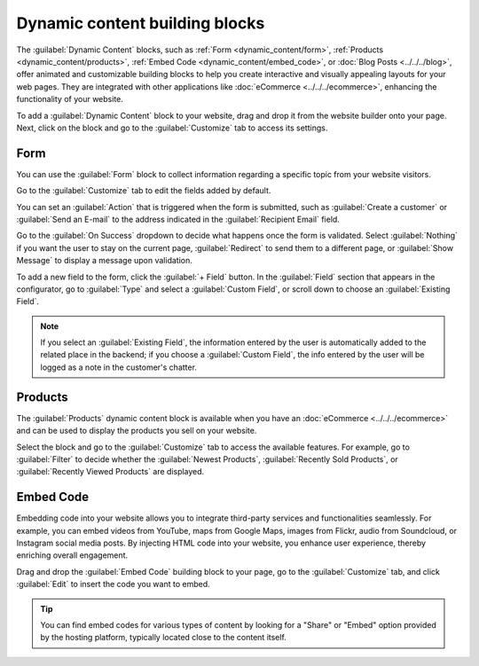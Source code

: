 ===============================
Dynamic content building blocks
===============================

The :guilabel:`Dynamic Content` blocks, such as :ref:`Form <dynamic_content/form>`,
:ref:`Products <dynamic_content/products>`, :ref:`Embed Code <dynamic_content/embed_code>`, or
:doc:`Blog Posts <../../../blog>`, offer animated and customizable building blocks to help you
create interactive and visually appealing layouts for your web pages. They are integrated with other
applications like :doc:`eCommerce <../../../ecommerce>`, enhancing the functionality of your
website.

To add a :guilabel:`Dynamic Content` block to your website, drag and drop it from the website
builder onto your page. Next, click on the block and go to the :guilabel:`Customize` tab to access
its settings.

.. image:: dynamic_content/dynamic_content_blocks.png
   :alt: The dynamic content blocks available in the website builder.

.. seealso::
   :doc:`Building blocks <../building_blocks>`

.. _dynamic_content/form:

Form
====

You can use the :guilabel:`Form` block to collect information regarding a specific topic from your
website visitors.

.. image:: dynamic_content/form_block.png
   :alt: The form block

Go to the :guilabel:`Customize` tab to edit the fields added by default.

.. image:: dynamic_content/customize_form_block.png
   :alt: Edit the form block from the customize tab.

You can set an :guilabel:`Action` that is triggered when the form is submitted, such as
:guilabel:`Create a customer` or :guilabel:`Send an E-mail` to the address indicated in the
:guilabel:`Recipient Email` field.

Go to the :guilabel:`On Success` dropdown to decide what happens once the form is validated. Select
:guilabel:`Nothing` if you want the user to stay on the current page, :guilabel:`Redirect` to send
them to a different page, or :guilabel:`Show Message` to display a message upon validation.

To add a new field to the form, click the :guilabel:`+ Field` button. In the :guilabel:`Field`
section that appears in the configurator, go to :guilabel:`Type` and select a
:guilabel:`Custom Field`, or scroll down to choose an :guilabel:`Existing Field`.

.. image::dynamic_content/add_new_field.png
   :alt: Select an existing field type from the dropdown list, or enter a label in the custom field.

.. note::
   If you select an :guilabel:`Existing Field`, the information entered by the user is automatically
   added to the related place in the backend; if you choose a :guilabel:`Custom Field`, the info
   entered by the user will be logged as a note in the customer's chatter.

.. _dynamic_content/products:

Products
========

The :guilabel:`Products` dynamic content block is available when you have an
:doc:`eCommerce <../../../ecommerce>` and can be used to display the products you sell on your
website.

Select the block and go to the :guilabel:`Customize` tab to access the available features. For
example, go to :guilabel:`Filter` to decide whether the :guilabel:`Newest Products`,
:guilabel:`Recently Sold Products`, or :guilabel:`Recently Viewed Products` are displayed.

.. image:: dynamic_content/products_block.png
   :alt: The products block.

.. _dynamic_content/embed_code:

Embed Code
==========

Embedding code into your website allows you to integrate third-party services and functionalities
seamlessly. For example, you can embed videos from YouTube, maps from Google Maps, images from
Flickr, audio from Soundcloud, or Instagram social media posts. By injecting HTML code into
your website, you enhance user experience, thereby enriching overall engagement.

Drag and drop the :guilabel:`Embed Code` building block to your page, go to the :guilabel:`Customize`
tab, and click :guilabel:`Edit` to insert the code you want to embed.

.. image:: dynamic_content/embed_code.png
   :alt: Add the link to the embedded code you want to point to

.. tip::
   You can find embed codes for various types of content by looking for a "Share" or "Embed" option
   provided by the hosting platform, typically located close to the content itself.
